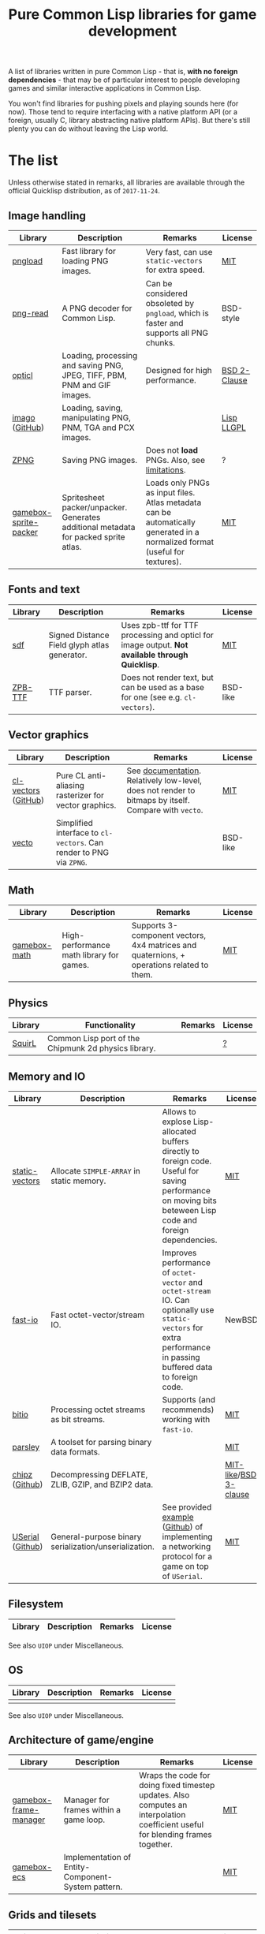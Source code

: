 #+title: Pure Common Lisp libraries for game development

A list of libraries written in pure Common Lisp - that is, *with no foreign dependencies* - that may be of particular interest
to people developing games and similar interactive applications in Common Lisp.

You won't find libraries for pushing pixels and playing sounds here (for now). Those tend to require interfacing with a
native platform API (or a foreign, usually C, library abstracting native platform APIs). But there's still plenty you can
do without leaving the Lisp world.

* The list

  Unless otherwise stated in remarks, all libraries are available through the official Quicklisp distribution, as of =2017-11-24=.

** Image handling

   | Library               | Description                                                                         | Remarks                                                                                                                     | License      |
   |-----------------------+-------------------------------------------------------------------------------------+-----------------------------------------------------------------------------------------------------------------------------+--------------|
   | [[https://github.com/mfiano/pngload][pngload]]               | Fast library for loading PNG images.                                                | Very fast, can use =static-vectors= for extra speed.                                                                          | [[https://github.com/mfiano/pngload/blob/master/LICENSE][MIT]]          |
   | [[https://github.com/Ramarren/png-read][png-read]]              | A PNG decoder for Common Lisp.                                                      | Can be considered obsoleted by =pngload=, which is faster and supports all PNG chunks.                                        | BSD-style    |
   | [[https://github.com/slyrus/opticl][opticl]]                | Loading, processing and saving PNG, JPEG, TIFF, PBM, PNM and GIF images.            | Designed for high performance.                                                                                              | [[https://github.com/slyrus/opticl/blob/master/COPYRIGHT][BSD 2-Clause]] |
   | [[https://common-lisp.net/project/imago/][imago]] ([[https://github.com/tokenrove/imago][GitHub]])        | Loading, saving, manipulating PNG, PNM, TGA and PCX images.                         |                                                                                                                             | [[http://opensource.franz.com/preamble.html][Lisp LLGPL]]   |
   | [[https://www.xach.com/lisp/zpng/][ZPNG]]                  | Saving PNG images.                                                                  | Does not *load* PNGs. Also, see [[https://www.xach.com/lisp/zpng/#sect-overview][limitations]].                                                                                  | ?            |
   | [[https://github.com/mfiano/gamebox-sprite-packer][gamebox-sprite-packer]] | Spritesheet packer/unpacker. Generates additional metadata for packed sprite atlas. | Loads only PNGs as input files. Atlas metadata can be automatically generated in a normalized format (useful for textures). | [[https://github.com/mfiano/gamebox-sprite-packer/blob/master/LICENSE][MIT]]          |


** Fonts and text
   | Library | Description                                  | Remarks                                                                                       | License  |
   |---------+----------------------------------------------+-----------------------------------------------------------------------------------------------+----------|
   | [[https://github.com/lispgames/sdf][sdf]]     | Signed Distance Field glyph atlas generator. | Uses zpb-ttf for TTF processing and opticl for image output. *Not available through Quicklisp*. | [[https://github.com/lispgames/sdf/blob/master/LICENSE][MIT]]      |
   | [[https://www.xach.com/lisp/zpb-ttf/][ZPB-TTF]] | TTF parser.                                  | Does not render text, but can be used as a base for one (see e.g. =cl-vectors=).                | BSD-like |

** Vector graphics
   | Library             | Description                                                     | Remarks                                                                                            | License  |
   |---------------------+-----------------------------------------------------------------+----------------------------------------------------------------------------------------------------+----------|
   | [[http://projects.tuxee.net/cl-vectors/][cl-vectors]] ([[https://github.com/fjolliton/cl-vectors][GitHub]]) | Pure CL anti-aliasing rasterizer for vector graphics.           | See [[http://projects.tuxee.net/cl-vectors/toc][documentation]]. Relatively low-level, does not render to bitmaps by itself. Compare with =vecto=. | [[https://github.com/fjolliton/cl-vectors/blob/master/MIT-LICENSE][MIT]]      |
   | [[https://www.xach.com/lisp/vecto/][vecto]]               | Simplified interface to =cl-vectors=. Can render to PNG via =ZPNG=. |                                                                                                    | BSD-like |

** Math
   | Library      | Description                              | Remarks                                                                                   | License |
   |--------------+------------------------------------------+-------------------------------------------------------------------------------------------+---------|
   | [[https://github.com/mfiano/gamebox-math][gamebox-math]] | High-performance math library for games. | Supports 3-component vectors, 4x4 matrices and quaternions, + operations related to them. | [[https://github.com/mfiano/gamebox-math/blob/master/LICENSE][MIT]]     |

** Physics
   | Library | Functionality                                        | Remarks | License |
   |---------+------------------------------------------------------+---------+---------|
   | [[https://github.com/BradWBeer/squirl][SquirL]]  | Common Lisp port of the Chipmunk 2d physics library. |         | [[https://github.com/BradWBeer/squirl/blob/master/COPYING][?]]       |

** Memory and IO
   | Library          | Description                                           | Remarks                                                                                                                                                      | License               |
   |------------------+-------------------------------------------------------+--------------------------------------------------------------------------------------------------------------------------------------------------------------+-----------------------|
   | [[https://github.com/sionescu/static-vectors][static-vectors]]   | Allocate =SIMPLE-ARRAY= in static memory.               | Allows to explose Lisp-allocated buffers directly to foreign code. Useful for saving performance on moving bits beteween Lisp code and foreign dependencies. | [[https://github.com/sionescu/static-vectors/blob/master/LICENCE][MIT]]                   |
   | [[https://github.com/mfiano/fast-io][fast-io]]          | Fast octet-vector/stream IO.                          | Improves performance of =octet-vector= and =octet-stream= IO. Can optionally use =static-vectors= for extra performance in passing buffered data to foreign code.  | NewBSD                |
   | [[https://github.com/psilord/bitio][bitio]]            | Processing octet streams as bit streams.              | Supports (and recommends) working with =fast-io=.                                                                                                              | [[https://github.com/psilord/bitio/blob/master/LICENSE][MIT]]                   |
   | [[https://github.com/mfiano/parsley][parsley]]          | A toolset for parsing binary data formats.            |                                                                                                                                                              | [[https://github.com/mfiano/parsley/blob/master/LICENSE][MIT]]                   |
   | [[http://method-combination.net/lisp/chipz/][chipz]] ([[https://github.com/froydnj/chipz][Github]])   | Decompressing DEFLATE, ZLIB, GZIP, and BZIP2 data.    |                                                                                                                                                              | [[http://method-combination.net/lisp/chipz/][MIT-like]]/[[https://github.com/froydnj/chipz/blob/master/LICENSE][BSD 3-clause]] |
   | [[http://nklein.com/software/unet/userial/][USerial]] ([[https://github.com/nklein/userial][Github]]) | General-purpose binary serialization/unserialization. | See provided [[http://nklein.com/software/unet/userial/#protocol][example]] ([[https://github.com/nklein/userial#protocol][Github]]) of implementing a networking protocol for a game on top of =USerial=.                                                            | [[https://github.com/nklein/userial/blob/master/LICENSE.txt][MIT]]                   |

** Filesystem
   | Library | Description | Remarks | License |
   |---------+-------------+---------+---------|

   See also =UIOP= under Miscellaneous.

** OS
   | Library | Description | Remarks | License |
   |---------+-------------+---------+---------|
   |         |             |         |         |

   See also =UIOP= under Miscellaneous.

** Architecture of game/engine
   | Library               | Description                                        | Remarks                                                                                                                          | License |
   |-----------------------+----------------------------------------------------+----------------------------------------------------------------------------------------------------------------------------------+---------|
   | [[https://github.com/mfiano/gamebox-frame-manager][gamebox-frame-manager]] | Manager for frames within a game loop.             | Wraps the code for doing fixed timestep updates. Also computes an interpolation coefficient useful for blending frames together. | [[https://github.com/mfiano/gamebox-frame-manager/blob/master/LICENSE][MIT]]     |
   | [[https://github.com/mfiano/gamebox-ecs][gamebox-ecs]]           | Implementation of Entity-Component-System pattern. |                                                                                                                                  | [[https://github.com/mfiano/gamebox-ecs/blob/master/LICENSE][MIT]]     |

** Grids and tilesets
   | Library                  | Description                                                           | Remarks                                                                                                           | License   |
   |--------------------------+-----------------------------------------------------------------------+-------------------------------------------------------------------------------------------------------------------+-----------|
   | [[http://nklein.com/software/grid-generators/][grid-generators]] ([[https://github.com/nklein/grid-generators][Github]]) | Generate points on arbitrary (and multidimensional) grids.            | Includes =GRID-ITERATE=, which allows to walk multidimensional grids with =ITERATE=. *Not available through Quicklisp*. | Unlicense |
   | [[https://github.com/mfiano/gamebox-grids][gamebox-grids]]            | Create and manipulate tiles in a 2D grid.                             | Currently supports 4 different square and 8 different hexagonal grids.                                            | [[https://github.com/mfiano/gamebox-grids/blob/master/LICENSE][MIT]]       |
   | [[https://github.com/Zulu-Inuoe/cl-tiled][cl-tiled]]                 | Loader for tiled maps generated by [[http://www.mapeditor.org][Tiled]], in TMX/TSX and JSON format. |                                                                                                                   | [[https://github.com/Zulu-Inuoe/cl-tiled/blob/master/LICENSE.md][zlib]]      |

** Randomness
   | Library      | Description                                                                              | Remarks                                                                         | License   |
   |--------------+------------------------------------------------------------------------------------------+---------------------------------------------------------------------------------+-----------|
   | [[https://common-lisp.net/cgi-bin/darcsweb.cgi?r=cl-variates-cl-variates;a=summary][cl-variates]]  | Portable Common Lisp Random Number Generation.                                           | Seems to have more capabilities than are exposed by current ASDF system. A bug? | MIT Style |
   | [[https://github.com/mfiano/genie/blob/master/genie.asd][genie]]        | A simple wrapper around =cl-variates= to generate portably seedable pseudo-random numbers. |                                                                                 | [[https://github.com/mfiano/genie/blob/master/LICENSE][MIT]]       |
   | [[https://github.com/sjl/cl-pcg][cl-pcg]]       | Permuted congruential generators.                                                        |                                                                                 | [[https://github.com/sjl/cl-pcg/blob/master/LICENSE.markdown][MIT]]       |
   | [[https://github.com/mfiano/gamebox-dgen][gamebox-dgen]] | A procedural dungeon generator.                                                          | Generates random 2D dungeons with rooms, corridors and entry/exit points.       | [[https://github.com/mfiano/gamebox-dgen/blob/master/LICENSE][MIT]]       |

** Data structures
   | Library            | Description                                              | Remarks                                                                                      | License |
   |--------------------+----------------------------------------------------------+----------------------------------------------------------------------------------------------+---------|
   | [[https://github.com/mfiano/doubly-linked-list][doubly-linked-list]] | Doubly-linked list with key/value nodes.                 |                                                                                              | [[https://github.com/mfiano/doubly-linked-list/blob/master/LICENSE][MIT]]     |
   | [[https://github.com/zkat/cl-speedy-queue][cl-speedy-queue]]    | A portable, non-consing, optimized queue implementation. |                                                                                              | MIT     |
   | [[http://eschulte.github.io/graph/][graph]] ([[https://github.com/eschulte/graph][Github]])     | A simple graph data structure and algorithms.            | Additional systems =GRAPH-JSON= and =GRAPH-DOT= can be used for serialization and visualization. | [[https://github.com/eschulte/graph/blob/master/COPYING][GPL 3.0]] |

** Algorithms
   | Library | Description | Remarks | License |
   |---------+-------------+---------+---------|
   |         |             |         |         |

** Logging
   | Library       | Description                                      | Remarks                                                                                | License    |
   |---------------+--------------------------------------------------+----------------------------------------------------------------------------------------+------------|
   | [[https://github.com/sharplispers/log4cl][log4cl]]        | Powerful logging framework, modeled after Log4J. | Ships with =Log4Slime=, that lets one interact with library through log output in SLIME. | [[https://github.com/sharplispers/log4cl/blob/master/LICENSE][Apache 2.0]] |
   | [[https://github.com/mfiano/simple-logger][simple-logger]] | Simple message logging system.                   |                                                                                        | [[https://github.com/mfiano/simple-logger/blob/master/LICENSE][MIT]]        |

** Miscellaneous
   | Library             | Description                                                                     | Remarks                                                                         | License |
   |---------------------+---------------------------------------------------------------------------------+---------------------------------------------------------------------------------+---------|
   | [[https://github.com/fare/asdf/tree/master/uiop][UIOP]]                | Utilities for portably handling things, including filesystems and OS specifics. | Ships with recent ASDF, so you might already have it.                           | MIT     |
   | [[http://nklein.com/software/track-best-library/][track-best]] ([[https://github.com/nklein/track-best][Github]]) | Track the N best of some series of items.                                       | A simple yet potentially useful building block for solving variety of problems. | ?       |

* Motivation

  Foreign libraries involve working with, and shipping, foreign dependencies. Doing that correctly, for all important platforms, is
  a quite tricky and painful process. It can be done (see e.g. [[https://borodust.org/delivering-common-lisp][this article]] by borodust), but the less foreign libraries you have
  to deliver, the less hassle you have. Moreover, the developent process itself can get tedious - even though projects like
  [[https://github.com/rpav/cl-autowrap][cl-autowrap]] do a great job at making things easier, you might still hit a library wrapper that will require you (or people you share
  your code with!) to have a whole LLVM environment to even build the ASDF system.

  Unlike many popular dynamic languages, Common Lisp is *actually performant*, with implementations like SBCL generating code
  that can compete in speed with C (if properly written and instrumented). This opens the possibility of using pure Common Lisp code
  for interactive applications without taking a huge performance hit.

* Contributing

  If you see a library that a) can be useful in game development (or closely related areas), and b) is pure Common Lisp, i.e. has no
  foreign dependencies that need to be managed through FFI, feel free to include it and send a Pull Request.

  Corrections to any information in this list are welcome too. I have only so much patience to check e.g. licenses :).

  Also, I'm considering starting a section with usage examples for libraries that are meant to be
  used with typical foreign gamedev dependencies - e.g. how to use =pngload= to load a texture for =cl-opengl=. Any such examples
  are welcome too.

